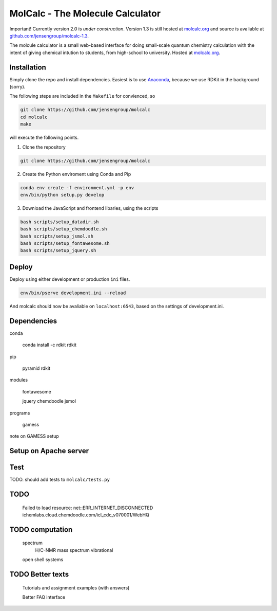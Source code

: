 
MolCalc - The Molecule Calculator
=================================

|screenshot|

Important! Currently version 2.0 is *under construction*. Version 1.3 is still hosted
at molcalc.org_ and source is avaliable at `github.com/jensengroup/molcalc-1.3`__.

The molcule calculator is a small web-based interface for doing small-scale
quantum chemistry calculation with the intent of giving chemical intution to
students, from high-school to university.
Hosted at molcalc.org_.

.. _molcalc.org: http://molcalc.org

.. _github_molcalc13: https://github.com/jensengroup/molcalc-1.3

__ github_molcalc13_

.. |screenshot| image:: https://raw.githubusercontent.com/jensengroup/molcalc/master/screenshot.jpg

Installation
------------

Simply clone the repo and install dependencies.
Easiest is to use Anaconda_, because we use RDKit in the background (sorry).

.. _Anaconda: https://www.anaconda.com/download

The following steps are included in the ``Makefile`` for convienced, so

.. code-block:: bash

    git clone https://github.com/jensengroup/molcalc
    cd molcalc
    make

will execute the following points.

1. Clone the repository

.. code-block:: bash

    git clone https://github.com/jensengroup/molcalc

2. Create the Python enviroment using Conda and Pip

.. code-block:: bash

    conda env create -f environment.yml -p env
    env/bin/python setup.py develop

3. Download the JavaScript and frontend libaries, using the scripts

.. code-block:: bash

    bash scripts/setup_datadir.sh
    bash scripts/setup_chemdoodle.sh
    bash scripts/setup_jsmol.sh
    bash scripts/setup_fontawesome.sh
    bash scripts/setup_jquery.sh


Deploy
------

Deploy using either development or production ``ini`` files.

.. code-block:: bash

    env/bin/pserve development.ini --reload


And molcalc should now be avaliable on ``localhost:6543``, based on the settings of development.ini.


Dependencies
------------

conda

    conda install -c rdkit rdkit

pip

    pyramid
    rdkit

modules

    fontawesome

    jquery
    chemdoodle
    jsmol


programs

    gamess

note on GAMESS setup



Setup on Apache server
----------------------


Test
----

TODO. should add tests to ``molcalc/tests.py``


TODO
----

    Failed to load resource: net::ERR_INTERNET_DISCONNECTED
    ichemlabs.cloud.chemdoodle.com/icl_cdc_v070001/WebHQ


TODO computation
----------------

    spectrum
        H/C-NMR
        mass spectrum
        vibrational

    open shell systems


TODO Better texts
-----------------

    Tutorials and assignment examples (with answers)

    Better FAQ interface

